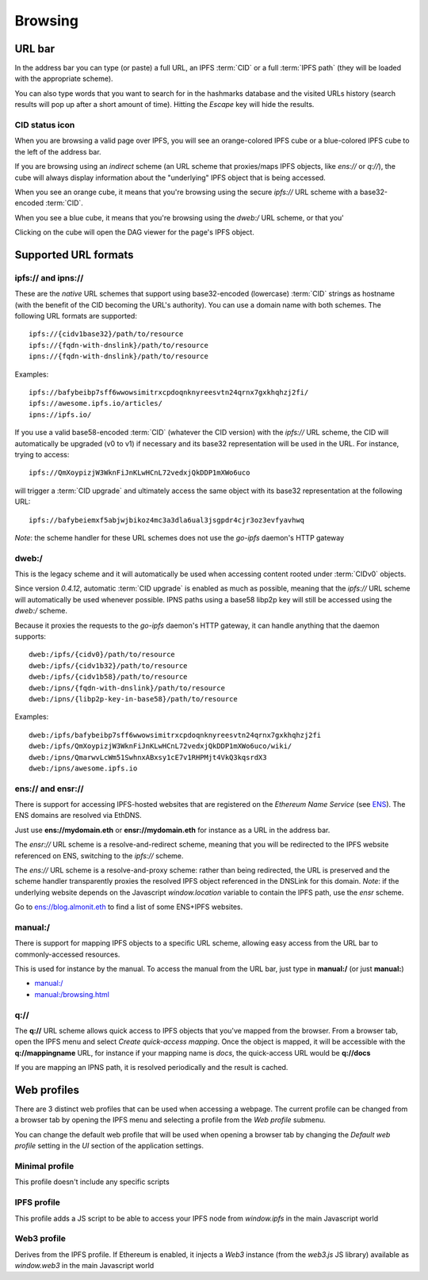 
Browsing
========

URL bar
-------

In the address bar you can type (or paste) a full URL, an
IPFS :term:`CID` or a full :term:`IPFS path` (they will be
loaded with the appropriate scheme).

You can also type words that you want to search for in the hashmarks
database and the visited URLs history (search results will
pop up after a short amount of time). Hitting the *Escape* key
will hide the results.

CID status icon
^^^^^^^^^^^^^^^

When you are browsing a valid page over IPFS, you will see an
orange-colored IPFS cube or a blue-colored IPFS cube to the
left of the address bar.

If you are browsing using an *indirect* scheme (an URL scheme
that proxies/maps IPFS objects, like *ens://* or *q://*), the
cube will always display information about the "underlying"
IPFS object that is being accessed.

When you see an orange cube, it means that you're browsing
using the secure *ipfs://* URL scheme with a base32-encoded
:term:`CID`.

When you see a blue cube, it means that you're browsing
using the *dweb:/* URL scheme, or that you'

Clicking on the cube will open the DAG viewer for the page's
IPFS object.

Supported URL formats
---------------------

ipfs:// and ipns://
^^^^^^^^^^^^^^^^^^^

These are the *native* URL schemes that support
using base32-encoded (lowercase) :term:`CID` strings as
hostname (with the benefit of the CID becoming the URL's
authority). You can use a domain name with both schemes.
The following URL formats are supported::

    ipfs://{cidv1base32}/path/to/resource
    ipfs://{fqdn-with-dnslink}/path/to/resource
    ipns://{fqdn-with-dnslink}/path/to/resource

Examples::

    ipfs://bafybeibp7sff6wwowsimitrxcpdoqnknyreesvtn24qrnx7gxkhqhzj2fi/
    ipfs://awesome.ipfs.io/articles/
    ipns://ipfs.io/

If you use a valid base58-encoded :term:`CID` (whatever the CID version)
with the *ipfs://* URL scheme, the CID will automatically be
upgraded (v0 to v1) if necessary and its base32 representation will
be used in the URL. For instance, trying to access::

    ipfs://QmXoypizjW3WknFiJnKLwHCnL72vedxjQkDDP1mXWo6uco

will trigger a :term:`CID upgrade` and ultimately access the same object with
its base32 representation at the following URL::

    ipfs://bafybeiemxf5abjwjbikoz4mc3a3dla6ual3jsgpdr4cjr3oz3evfyavhwq

*Note*: the scheme handler for these URL schemes does not
use the *go-ipfs* daemon's HTTP gateway

dweb:/
^^^^^^

This is the legacy scheme and it will automatically be used when
accessing content rooted under :term:`CIDv0` objects.

Since version *0.4.12*, automatic :term:`CID upgrade` is enabled as much
as possible, meaning that the *ipfs://* URL scheme will
automatically be used whenever possible.
IPNS paths using a base58 libp2p key will still be
accessed using the *dweb:/* scheme.

Because it proxies the requests to the *go-ipfs* daemon's HTTP
gateway, it can handle anything that the daemon supports::

    dweb:/ipfs/{cidv0}/path/to/resource
    dweb:/ipfs/{cidv1b32}/path/to/resource
    dweb:/ipfs/{cidv1b58}/path/to/resource
    dweb:/ipns/{fqdn-with-dnslink}/path/to/resource
    dweb:/ipns/{libp2p-key-in-base58}/path/to/resource

Examples::

    dweb:/ipfs/bafybeibp7sff6wwowsimitrxcpdoqnknyreesvtn24qrnx7gxkhqhzj2fi
    dweb:/ipfs/QmXoypizjW3WknFiJnKLwHCnL72vedxjQkDDP1mXWo6uco/wiki/
    dweb:/ipns/QmarwvLcWm51SwhnxABxsy1cE7v1RHPMjt4VkQ3kqsrdX3
    dweb:/ipns/awesome.ipfs.io

ens:// and ensr://
^^^^^^^^^^^^^^^^^^

There is support for accessing IPFS-hosted websites that are registered
on the *Ethereum Name Service* (see ENS_). The ENS domains are resolved
via EthDNS.

Just use **ens://mydomain.eth** or **ensr://mydomain.eth** for instance
as a URL in the address bar.

The *ensr://* URL scheme is a resolve-and-redirect scheme, meaning
that you will be redirected to the IPFS website referenced on ENS,
switching to the *ipfs://* scheme.

The *ens://* URL scheme is a resolve-and-proxy scheme: rather than
being redirected, the URL is preserved and the scheme handler
transparently proxies the resolved IPFS object referenced in the
DNSLink for this domain. *Note*: if the underlying website depends
on the Javascript *window.location* variable to contain the IPFS
path, use the *ensr* scheme.

Go to `ens://blog.almonit.eth <ens://blog.almonit.eth>`_ to find a list
of some ENS+IPFS websites.

manual:/
^^^^^^^^

There is support for mapping IPFS objects to a specific URL scheme,
allowing easy access from the URL bar to commonly-accessed resources.

This is used for instance by the manual. To access the manual from
the URL bar, just type in **manual:/** (or just **manual:**)

- `manual:/ <manual:/>`_
- `manual:/browsing.html <manual:/browsing.html>`_

q://
^^^^

The **q://** URL scheme allows quick access to IPFS objects that
you've mapped from the browser. From a browser tab, open the IPFS
menu and select *Create quick-access mapping*. Once the object is
mapped, it will be accessible with the **q://mappingname** URL,
for instance if your mapping name is *docs*, the quick-access URL
would be **q://docs**

If you are mapping an IPNS path, it is resolved periodically
and the result is cached.

Web profiles
------------

There are 3 distinct web profiles that can be used when accessing a
webpage. The current profile can be changed from a browser tab by
opening the IPFS menu and selecting a profile from the *Web profile*
submenu.

You can change the default web profile that will be used when opening
a browser tab by changing the *Default web profile* setting in the *UI*
section of the application settings.

Minimal profile
^^^^^^^^^^^^^^^

This profile doesn't include any specific scripts

IPFS profile
^^^^^^^^^^^^

This profile adds a JS script to be able to access your IPFS node
from *window.ipfs* in the main Javascript world

Web3 profile
^^^^^^^^^^^^

Derives from the IPFS profile. If Ethereum is enabled, it injects
a *Web3* instance (from the *web3.js* JS library) available as
*window.web3* in the main Javascript world

.. _ENS: https://ens.domains/
